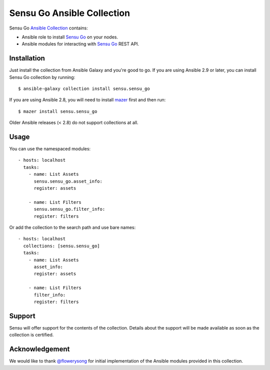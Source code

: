 Sensu Go Ansible Collection
===========================

Sensu Go `Ansible Collection`_ contains:

* Ansible role to install `Sensu Go`_ on your nodes.
* Ansible modules for interacting with `Sensu Go`_ REST API.

.. _Ansible Collection:
   https://docs.ansible.com/ansible/devel/user_guide/collections_using.html
.. _Sensu Go: https://docs.sensu.io/sensu-go/latest


Installation
------------

Just install the collection from Ansible Galaxy and you're good to go. If you
are using Ansible 2.9 or later, you can install Sensu Go collection by
running::

   $ ansible-galaxy collection install sensu.sensu_go

If you are using Ansible 2.8, you will need to install mazer_ first and then
run::

   $ mazer install sensu.sensu_go

.. _mazer: https://galaxy.ansible.com/docs/mazer/index.html

Older Ansible releases (< 2.8) do not support collections at all.


Usage
-----

You can use the namespaced modules::

   - hosts: localhost
     tasks:
       - name: List Assets
         sensu.sensu_go.asset_info:
         register: assets

       - name: List Filters
         sensu.sensu_go.filter_info:
         register: filters

Or add the collection to the search path and use bare names::

   - hosts: localhost
     collections: [sensu.sensu_go]
     tasks:
       - name: List Assets
         asset_info:
         register: assets

       - name: List Filters
         filter_info:
         register: filters


Support
-------

Sensu will offer support for the contents of the collection. Details about the
support will be made available as soon as the collection is certified.


Acknowledgement
---------------

We would like to thank `@flowerysong`_ for initial implementation of the
Ansible modules provided in this collection.

.. _@flowerysong: https://github.com/flowerysong/ansible-sensu-go

